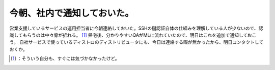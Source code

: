 ﻿今朝、社内で通知しておいた。
############################


営業支援しているサービスの運用担当者に今朝連絡しておいた。SSHの鍵認証自体の仕組みを理解している人が少ないので、認識してもらうのは中々骨が折れる。 [#]_ 
帰宅後、分かりやすいQAがMLに流れていたので、明日はこれを追加で通知しておこう。
自社サービスで使っているディストロのディストリビュータにも、今日は連絡する暇が無かったから、明日コンタクトしておくか。



.. [#] ：そういう自分も、すぐには気づかなかったけど。



.. author:: mkouhei
.. categories:: security, Debian, 
.. tags::
.. comments::


